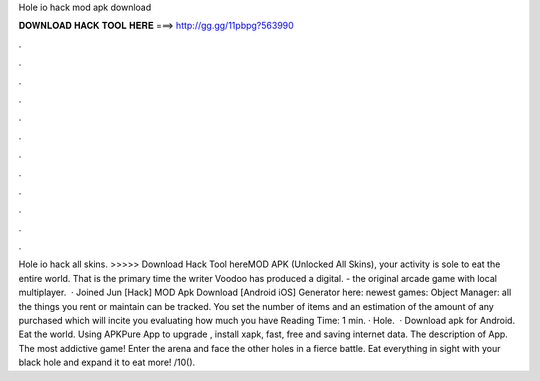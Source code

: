 Hole io hack mod apk download

𝐃𝐎𝐖𝐍𝐋𝐎𝐀𝐃 𝐇𝐀𝐂𝐊 𝐓𝐎𝐎𝐋 𝐇𝐄𝐑𝐄 ===> http://gg.gg/11pbpg?563990

.

.

.

.

.

.

.

.

.

.

.

.

Hole io hack all skins. >>>>> Download Hack Tool hereMOD APK (Unlocked All Skins), your activity is sole to eat the entire world. That is the primary time the writer Voodoo has produced a digital.  - the original arcade game with local multiplayer.  · Joined Jun [Hack]  MOD Apk Download [Android iOS] Generator here:  newest games: Object Manager: all the things you rent or maintain can be tracked. You set the number of items and an estimation of the amount of any purchased which will incite you evaluating how much you have  Reading Time: 1 min. · Hole.  · Download  apk for Android. Eat the world. Using APKPure App to upgrade , install xapk, fast, free and saving internet data. The description of  App. The most addictive game! Enter the arena and face the other holes in a fierce battle. Eat everything in sight with your black hole and expand it to eat more! /10().
